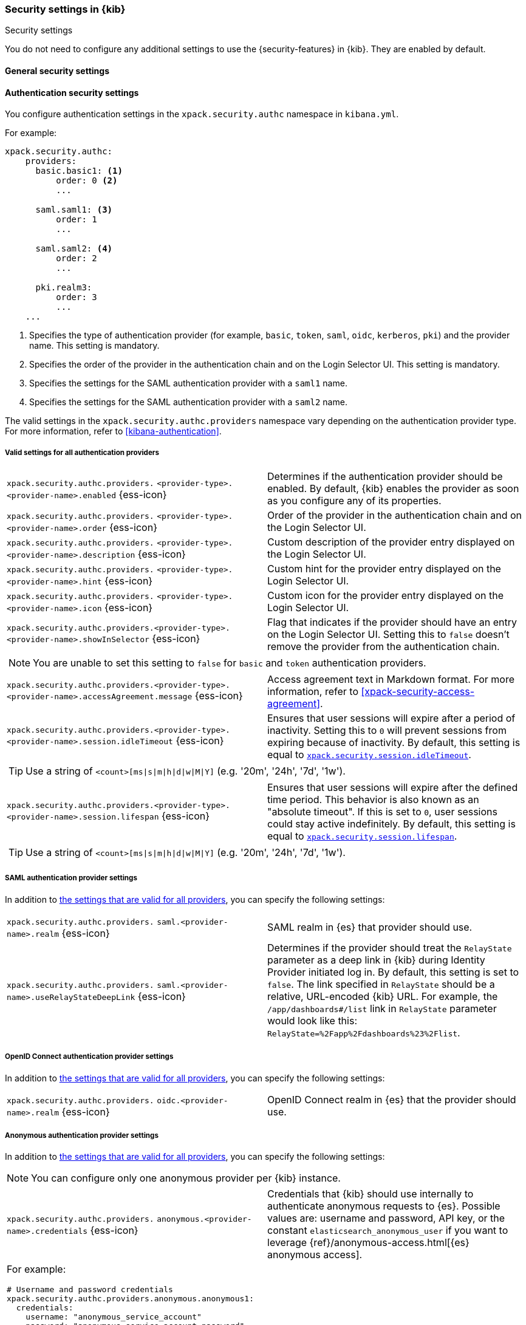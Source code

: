 [role="xpack"]
[[security-settings-kb]]
=== Security settings in {kib}
++++
<titleabbrev>Security settings</titleabbrev>
++++

You do not need to configure any additional settings to use the
{security-features} in {kib}. They are enabled by default.

[float]
[[general-security-settings]]
==== General security settings

[float]
[[authentication-security-settings]]
==== Authentication security settings

You configure authentication settings in the `xpack.security.authc` namespace in `kibana.yml`.

For example:

[source,yaml]
----------------------------------------
xpack.security.authc:
    providers:
      basic.basic1: <1>
          order: 0 <2>
          ...

      saml.saml1: <3>
          order: 1
          ...
  
      saml.saml2: <4>
          order: 2
          ...
  
      pki.realm3:
          order: 3
          ...
    ...
----------------------------------------
<1> Specifies the type of authentication provider (for example, `basic`, `token`, `saml`, `oidc`, `kerberos`, `pki`) and the provider name. This setting is mandatory.
<2> Specifies the order of the provider in the authentication chain and on the Login Selector UI. This setting is mandatory.
<3> Specifies the settings for the SAML authentication provider with a `saml1` name.
<4> Specifies the settings for the SAML authentication provider with a `saml2` name.

The valid settings in the `xpack.security.authc.providers` namespace vary depending on the authentication provider type. For more information, refer to <<kibana-authentication>>.

[float]
[[authentication-provider-settings]]
===== Valid settings for all authentication providers

[cols="2*<"]
|===
| `xpack.security.authc.providers.`
`<provider-type>.<provider-name>.enabled` {ess-icon}
| Determines if the authentication provider should be enabled. By default, {kib} enables the provider as soon as you configure any of its properties.

| `xpack.security.authc.providers.`
`<provider-type>.<provider-name>.order` {ess-icon}
| Order of the provider in the authentication chain and on the Login Selector UI.

| `xpack.security.authc.providers.`
`<provider-type>.<provider-name>.description` {ess-icon}
| Custom description of the provider entry displayed on the Login Selector UI.

| `xpack.security.authc.providers.`
`<provider-type>.<provider-name>.hint` {ess-icon}
| Custom hint for the provider entry displayed on the Login Selector UI.

| `xpack.security.authc.providers.`
`<provider-type>.<provider-name>.icon` {ess-icon}
| Custom icon for the provider entry displayed on the Login Selector UI.

| `xpack.security.authc.providers.<provider-type>.`
`<provider-name>.showInSelector` {ess-icon}
| Flag that indicates if the provider should have an entry on the Login Selector UI. Setting this to `false` doesn't remove the provider from the authentication chain.

2+a|
[TIP]
[NOTE]
============
You are unable to set this setting to `false` for `basic` and `token` authentication providers.
============

| `xpack.security.authc.providers.<provider-type>.`
`<provider-name>.accessAgreement.message` {ess-icon}
| Access agreement text in Markdown format. For more information, refer to <<xpack-security-access-agreement>>.

| [[xpack-security-provider-session-idleTimeout]] `xpack.security.authc.providers.<provider-type>.`
`<provider-name>.session.idleTimeout` {ess-icon}
| Ensures that user sessions will expire after a period of inactivity. Setting this to `0` will prevent sessions from expiring because of inactivity. By default, this setting is equal to <<xpack-session-idleTimeout, `xpack.security.session.idleTimeout`>>.

2+a|
[TIP]
============
Use a string of `<count>[ms\|s\|m\|h\|d\|w\|M\|Y]` (e.g. '20m', '24h', '7d', '1w').
============

| [[xpack-security-provider-session-lifespan]] `xpack.security.authc.providers.<provider-type>.`
`<provider-name>.session.lifespan` {ess-icon}
| Ensures that user sessions will expire after the defined time period. This behavior is also known as an "absolute timeout". If
this is set to `0`, user sessions could stay active indefinitely. By default, this setting is equal to <<xpack-session-lifespan, `xpack.security.session.lifespan`>>.

2+a|
[TIP]
============
Use a string of `<count>[ms\|s\|m\|h\|d\|w\|M\|Y]` (e.g. '20m', '24h', '7d', '1w').
============

|===

[float]
[[saml-authentication-provider-settings]]
===== SAML authentication provider settings

In addition to <<authentication-provider-settings,the settings that are valid for all providers>>, you can specify the following settings:

[cols="2*<"]
|===
| `xpack.security.authc.providers.`
`saml.<provider-name>.realm` {ess-icon}
| SAML realm in {es} that provider should use.

| `xpack.security.authc.providers.`
`saml.<provider-name>.useRelayStateDeepLink` {ess-icon}
| Determines if the provider should treat the `RelayState` parameter as a deep link in {kib} during Identity Provider initiated log in. By default, this setting is set to `false`. The link specified in `RelayState` should be a relative, URL-encoded {kib} URL. For example, the `/app/dashboards#/list` link in `RelayState` parameter would look like this: `RelayState=%2Fapp%2Fdashboards%23%2Flist`.

|===

[float]
[[oidc-authentication-provider-settings]]
===== OpenID Connect authentication provider settings

In addition to <<authentication-provider-settings,the settings that are valid for all providers>>, you can specify the following settings:

[cols="2*<"]
|===
| `xpack.security.authc.providers.`
`oidc.<provider-name>.realm` {ess-icon}
| OpenID Connect realm in {es} that the provider should use.

|===

[float]
[[anonymous-authentication-provider-settings]]
===== Anonymous authentication provider settings

In addition to <<authentication-provider-settings,the settings that are valid for all providers>>, you can specify the following settings:

[NOTE]
============
You can configure only one anonymous provider per {kib} instance.
============

[cols="2*<"]
|===
| `xpack.security.authc.providers.`
`anonymous.<provider-name>.credentials` {ess-icon}
| Credentials that {kib} should use internally to authenticate anonymous requests to {es}. Possible values are: username and password, API key, or the constant `elasticsearch_anonymous_user` if you want to leverage {ref}/anonymous-access.html[{es} anonymous access].

2+a| For example:

[source,yaml]
----------------------------------------
# Username and password credentials
xpack.security.authc.providers.anonymous.anonymous1:
  credentials:
    username: "anonymous_service_account"
    password: "anonymous_service_account_password"

# API key (concatenated and base64-encoded)
xpack.security.authc.providers.anonymous.anonymous1:
  credentials:
    apiKey: "VnVhQ2ZHY0JDZGJrUW0tZTVhT3g6dWkybHAyYXhUTm1zeWFrdzl0dk5udw=="

# API key (as returned from Elasticsearch API)
xpack.security.authc.providers.anonymous.anonymous1:
  credentials:
    apiKey.id: "VuaCfGcBCdbkQm-e5aOx"
    apiKey.key: "ui2lp2axTNmsyakw9tvNnw"

# Elasticsearch anonymous access
xpack.security.authc.providers.anonymous.anonymous1:
  credentials: "elasticsearch_anonymous_user"
----------------------------------------

|===

[float]
[[http-authentication-settings]]
===== HTTP authentication settings

There is a very limited set of cases when you'd want to change these settings. For more information, refer to <<http-authentication>>.

[cols="2*<"]
|===
| `xpack.security.authc.http.enabled`
| Determines if HTTP authentication should be enabled. By default, this setting is set to `true`.

| `xpack.security.authc.http.autoSchemesEnabled`
| Determines if HTTP authentication schemes used by the enabled authentication providers should be automatically supported during HTTP authentication. By default, this setting is set to `true`.

| `xpack.security.authc.http.schemes[]`
| List of HTTP authentication schemes that {kib} HTTP authentication should support. By default, this setting is set to `['apikey', 'bearer']` to support HTTP authentication with the <<api-keys, `ApiKey`>> and <<http-authentication, `Bearer`>> schemes.

|===

[float]
[[login-ui-settings]]
===== Login user interface settings

You can configure the following settings in the `kibana.yml` file.

[cols="2*<"]
|===
| `xpack.security.loginAssistanceMessage` {ess-icon}
| Adds a message to the login UI. Useful for displaying information about maintenance windows, links to corporate sign up pages, and so on.

| `xpack.security.loginHelp` {ess-icon}
| Adds a message accessible at the login UI with additional help information for the login process.

| `xpack.security.authc.selector.enabled` {ess-icon}
| Determines if the login selector UI should be enabled. By default, this setting is set to `true` if more than one authentication provider is configured.

|===

[float]
[[security-session-and-cookie-settings]]
==== Session and cookie security settings

You can configure the following settings in the `kibana.yml` file.

[cols="2*<"]
|===
| `xpack.security.cookieName`
  | Sets the name of the cookie used for the session. The default value is `"sid"`.

|[[xpack-security-encryptionKey]] `xpack.security.encryptionKey`
  | An arbitrary string of 32 characters or more that is used to encrypt session information. Do **not** expose this key to users of {kib}. By
  default, a value is automatically generated in memory. If you use that default
  behavior, all sessions are invalidated when {kib} restarts.
  In addition, high-availability deployments of {kib} will behave unexpectedly
  if this setting isn't the same for all instances of {kib}.

|[[xpack-security-secureCookies]] `xpack.security.secureCookies`
  | Sets the `secure` flag of the session cookie. The default value is `false`. It
  is automatically set to `true` if <<server-ssl-enabled, `server.ssl.enabled`>> is set to `true`. Set
  this to `true` if SSL is configured outside of {kib} (for example, you are
  routing requests through a load balancer or proxy).

| [[xpack-security-sameSiteCookies]] `xpack.security.sameSiteCookies` {ess-icon}
  | Sets the `SameSite` attribute of the session cookie. This allows you to declare whether your cookie should be restricted to a first-party or same-site context.
  Valid values are `Strict`, `Lax`, `None`.
  This is *not set* by default, which modern browsers will treat as `Lax`. If you use Kibana embedded in an iframe in modern browsers, you might need to set it to `None`. Setting this value to `None` requires cookies to be sent over a secure connection by setting <<xpack-security-secureCookies, `xpack.security.secureCookies`>>: `true`.

|[[xpack-session-idleTimeout]] `xpack.security.session.idleTimeout` {ess-icon}
  | Ensures that user sessions will expire after a period of inactivity. This and <<xpack-session-lifespan,`xpack.security.session.lifespan`>> are both
highly recommended. You can also specify this setting for <<xpack-security-provider-session-idleTimeout, every provider separately>>. If this is set to `0`, then sessions will never expire due to inactivity. By default, this value is 8 hours.

2+a|
[TIP]
============
Use a string of `<count>[ms\|s\|m\|h\|d\|w\|M\|Y]` (e.g. '20m', '24h', '7d', '1w').
============

|[[xpack-session-lifespan]] `xpack.security.session.lifespan` {ess-icon}
  | Ensures that user sessions will expire after the defined time period. This behavior is also known as an "absolute timeout". If
this is set to `0`, user sessions could stay active indefinitely. This and <<xpack-session-idleTimeout, `xpack.security.session.idleTimeout`>> are both highly
recommended. You can also specify this setting for <<xpack-security-provider-session-lifespan, every provider separately>>. By default, this value is 30 days.

2+a|
[TIP]
============
Use a string of `<count>[ms\|s\|m\|h\|d\|w\|M\|Y]` (e.g. '20m', '24h', '7d', '1w').
============

| `xpack.security.session.cleanupInterval` {ess-icon}
| Sets the interval at which {kib} tries to remove expired and invalid sessions from the session index. By default, this value is 1 hour. The minimum value is 10 seconds.

2+a|
[TIP]
============
Use a string of `<count>[ms\|s\|m\|h\|d\|w\|M\|Y]` (e.g. '20m', '24h', '7d', '1w').
============

|===

[[security-encrypted-saved-objects-settings]]
==== Encrypted saved objects settings

These settings control the encryption of saved objects with sensitive data. For more details, refer to <<xpack-security-secure-saved-objects>>.

[IMPORTANT]
============
In high-availability deployments, make sure you use the same encryption and decryption keys for all instances of {kib}. Although the keys can be specified in clear text in `kibana.yml`, it's recommended to store them securely in the <<secure-settings,{kib} Keystore>>.
============

[cols="2*<"]
|===
| [[xpack-encryptedSavedObjects-encryptionKey]] `xpack.encryptedSavedObjects.`
`encryptionKey`
| An arbitrary string of at least 32 characters that is used to encrypt sensitive properties of saved objects before they're stored in {es}. If not set, {kib} will generate a random key on startup, but certain features won't be available until you set the encryption key explicitly.

| [[xpack-encryptedSavedObjects-keyRotation-decryptionOnlyKeys]] `xpack.encryptedSavedObjects.`
`keyRotation.decryptionOnlyKeys`
| An optional list of previously used encryption keys. Like <<xpack-encryptedSavedObjects-encryptionKey, `xpack.encryptedSavedObjects.encryptionKey`>>, these must be at least 32 characters in length. {kib} doesn't use these keys for encryption, but may still require them to decrypt some existing saved objects. Use this setting if you wish to change your encryption key, but don't want to lose access to saved objects that were previously encrypted with a different key.
|===

[float]
[[audit-logging-settings]]
==== Audit logging settings

You can enable audit logging to support compliance, accountability, and security. When enabled, {kib} will capture:

- Who performed an action
- What action was performed
- When the action occurred

For more details and a reference of audit events, refer to <<xpack-security-audit-logging>>.

[cols="2*<"]
|======
| `xpack.security.audit.enabled` {ess-icon}
| Set to `true` _and_ configure an appender with `xpack.security.audit.appender` to enable audit logging`. *Default:* `false`

2+a| For example:
[source,yaml]
----------------------------------------
xpack.security.audit.enabled: true
xpack.security.audit.appender: <1>
  type: rolling-file
  fileName: ./data/audit.log
  policy:
    type: time-interval
    interval: 24h <2>
  strategy:
    type: numeric
    max: 10 <3>
  layout:
    type: json
----------------------------------------
<1> This appender is the default and will be used if no `appender.*` config options are specified.
<2> Rotates log files every 24 hours.
<3> Keeps maximum of 10 log files before deleting older ones.

[NOTE]
============
{ess} does not support custom log file policies. To enable audit logging on {ess} only specify:

[source,yaml]
----------------------------------------
xpack.security.audit.enabled: true
xpack.security.audit.appender.type: rolling-file
----------------------------------------
============

| `xpack.security.audit.appender` {ess-icon}
| Optional. Specifies where audit logs should be written to and how they should be formatted. If no appender is specified, a default appender will be used (see above).

| `xpack.security.audit.appender.type` {ess-icon}
| Required. Specifies where audit logs should be written to. Allowed values are `console`, `file`, or `rolling-file`. 

Refer to <<audit-logging-file-appender>> and <<audit-logging-rolling-file-appender>> for appender specific settings.

| `xpack.security.audit.appender.layout.type`
| Required. Specifies how audit logs should be formatted. Allowed values are `json` or `pattern`.

Refer to <<audit-logging-pattern-layout>> for layout specific settings.

2+a| 
[TIP]
============
We recommend using `json` format to allow ingesting {kib} audit logs into {es} using Filebeat.
============

|======

[float]
[[audit-logging-file-appender,file appender]]
===== File appender

The `file` appender writes to a file and can be configured using the following settings:

[cols="2*<"]
|======
| `xpack.security.audit.appender.fileName`
| Required. Full file path the log file should be written to.
|======

[float]
[[audit-logging-rolling-file-appender, rolling file appender]]
===== Rolling file appender

The `rolling-file` appender writes to a file and rotates it using a rolling strategy, when a particular policy is triggered:

[cols="2*<"]
|======
| `xpack.security.audit.appender.fileName`
| Required. Full file path the log file should be written to.

| `xpack.security.audit.appender.policy.type`
| Specifies when a rollover should occur. Allowed values are `size-limit` and `time-interval`. *Default:* `time-interval`.

Refer to <<audit-logging-size-limit-policy>> and <<audit-logging-time-interval-policy>> for policy specific settings.
| `xpack.security.audit.appender.strategy.type`
| Specifies how the rollover should occur. Only allowed value is currently `numeric`. *Default:* `numeric`

Refer to <<audit-logging-numeric-strategy>> for strategy specific settings.
|======

[float]
[[audit-logging-size-limit-policy, size limit policy]]
===== Size limit triggering policy

The `size-limit` triggering policy will rotate the file when it reaches a certain size:

[cols="2*<"]
|======
| `xpack.security.audit.appender.policy.size`
| Maximum size the log file should reach before a rollover should be performed. *Default:* `100mb`
|======

[float]
[[audit-logging-time-interval-policy, time interval policy]]
===== Time interval triggering policy

The `time-interval` triggering policy will rotate the file every given interval of time:

[cols="2*<"]
|======
| `xpack.security.audit.appender.policy.interval`
| How often a rollover should occur. *Default:* `24h`

| `xpack.security.audit.appender.policy.modulate`
| Whether the interval should be adjusted to cause the next rollover to occur on the interval boundary. *Default:* `true`
|======

[float]
[[audit-logging-numeric-strategy, numeric strategy]]
===== Numeric rolling strategy

The `numeric` rolling strategy will suffix the log file with a given pattern when rolling over, and will retain a fixed number of rolled files:

[cols="2*<"]
|======
| `xpack.security.audit.appender.strategy.pattern`
| Suffix to append to the file name when rolling over. Must include `%i`. *Default:* `-%i`

| `xpack.security.audit.appender.strategy.max`
| Maximum number of files to keep. Once this number is reached, oldest files will be deleted. *Default:* `7`
|======

[float]
[[audit-logging-pattern-layout, pattern layout]]
===== Pattern layout

The `pattern` layout outputs a string, formatted using a pattern with special placeholders, which will be replaced with data from the actual log message:

[cols="2*<"]
|======
| `xpack.security.audit.appender.layout.pattern`
| Optional. Specifies how the log line should be formatted. *Default:* `[%date][%level][%logger]%meta %message`

| `xpack.security.audit.appender.layout.highlight`
| Optional. Set to `true` to enable highlighting log messages with colors.
|======

[float]
[[audit-logging-ignore-filters]]
===== Ignore filters

[cols="2*<"]
|======
| `xpack.security.audit.ignore_filters[]` {ess-icon}
| List of filters that determine which events should be excluded from the audit log. An event will get filtered out if at least one of the provided filters matches.

2+a| For example:

[source,yaml]
----------------------------------------
xpack.security.audit.ignore_filters:
- actions: [http_request] <1>
- categories: [database]
  types: [creation, change, deletion] <2>
----------------------------------------
<1> Filters out HTTP request events
<2> Filters out any data write events

| `xpack.security.audit.ignore_filters[].actions[]` {ess-icon}
| List of values matched against the `event.action` field of an audit event. Refer to <<xpack-security-audit-logging>> for a list of available events.

| `xpack.security.audit.ignore_filters[].categories[]` {ess-icon}
| List of values matched against the `event.category` field of an audit event. Refer to https://www.elastic.co/guide/en/ecs/1.5/ecs-allowed-values-event-category.html[ECS categorization field] for allowed values.

| `xpack.security.audit.ignore_filters[].types[]` {ess-icon}
| List of values matched against the `event.type` field of an audit event. Refer to https://www.elastic.co/guide/en/ecs/1.5/ecs-allowed-values-event-type.html[ECS type field] for allowed values.

| `xpack.security.audit.ignore_filters[].outcomes[]` {ess-icon}
| List of values matched against the `event.outcome` field of an audit event. Refer to https://www.elastic.co/guide/en/ecs/1.5/ecs-allowed-values-event-outcome.html[ECS outcome field] for allowed values.
|======

